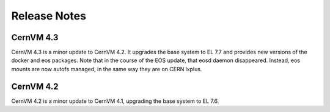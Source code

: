 .. _sct_release:

Release Notes
=============

CernVM 4.3
----------
CernVM 4.3 is a minor update to CernVM 4.2. It upgrades the base system to
EL 7.7 and provides new versions of the docker and eos packages. Note that in
the course of the EOS update, that eosd daemon disappeared. Instead, eos mounts
are now autofs managed, in the same way they are on CERN lxplus.

CernVM 4.2
----------
CernVM 4.2 is a minor update to CernVM 4.1, upgrading the base system to EL 7.6.
